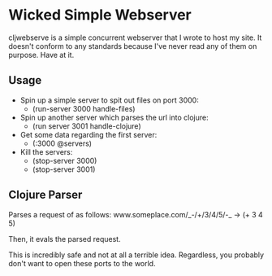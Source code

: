 * Wicked Simple Webserver
  cljwebserve is a simple concurrent webserver that I wrote to host my
  site.  It doesn't conform to any standards because I've never read
  any of them on purpose.  Have at it.

** Usage
   + Spin up a simple server to spit out files on port 3000:
     + (run-server 3000 handle-files)

   + Spin up another server which parses the url into clojure:
     + (run server 3001 handle-clojure)

   + Get some data regarding the first server:
     + (:3000 @servers)

   + Kill the servers:
     + (stop-server 3000)
     + (stop-server 3001)

** Clojure Parser
   Parses a request of as follows:
   www.someplace.com/_-/+/3/4/5/-_ -> (+ 3 4 5)

   Then, it evals the parsed request.  

   This is incredibly safe and not at all a terrible idea. Regardless,
   you probably don't want to open these ports to the world.
